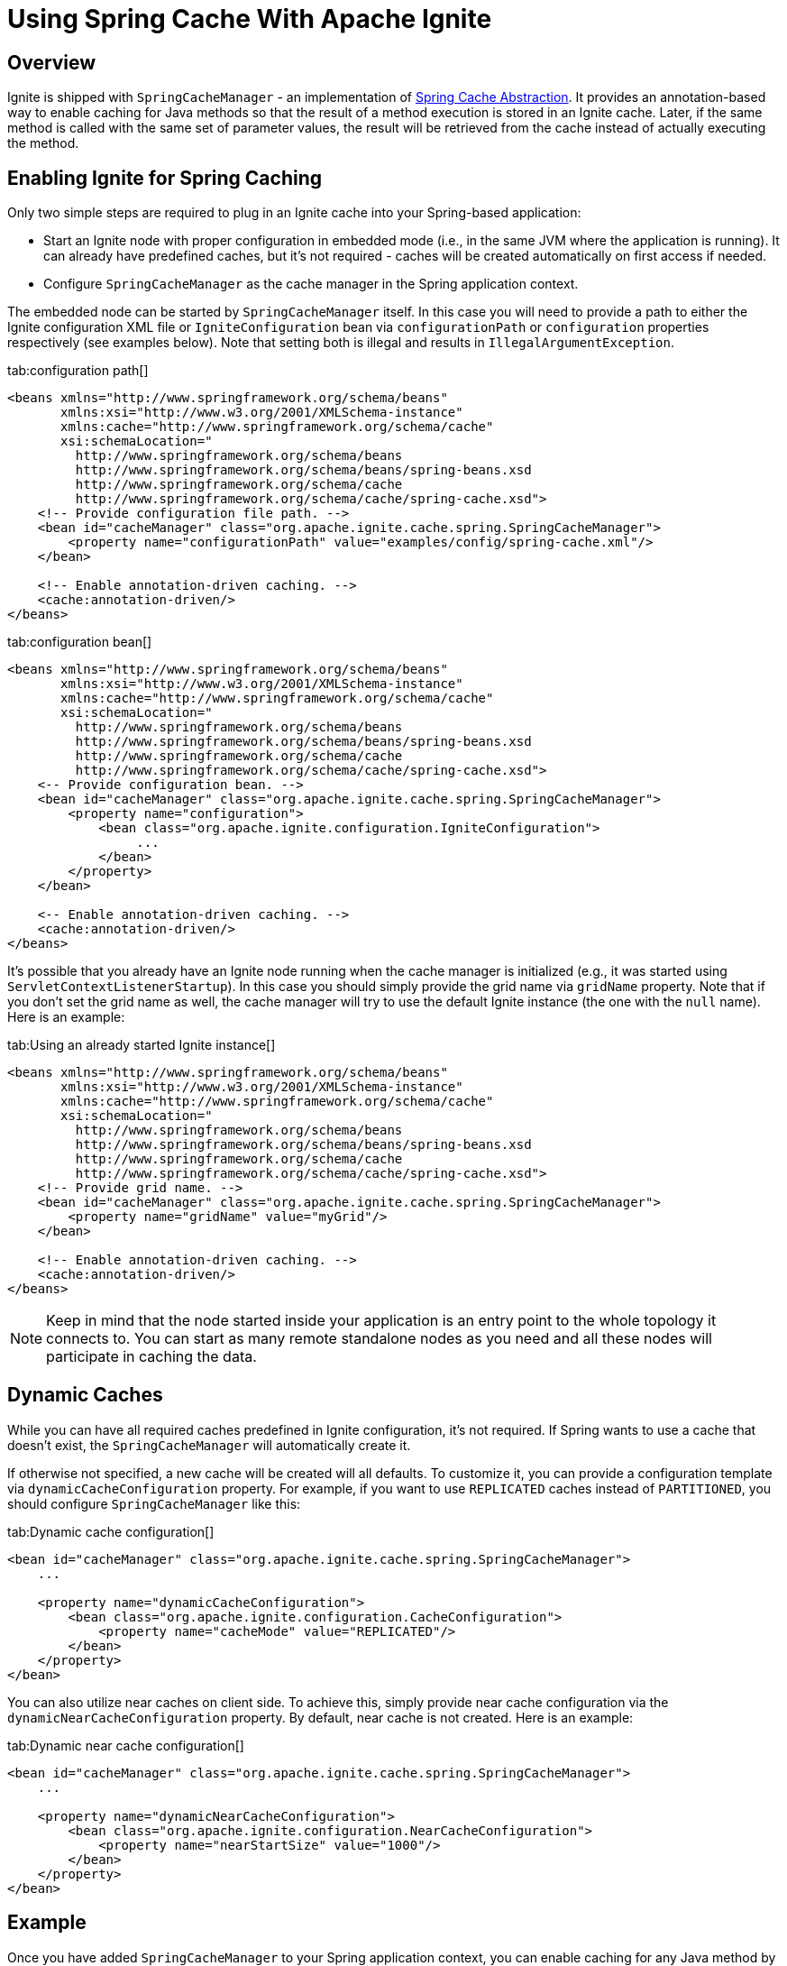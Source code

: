 = Using Spring Cache With Apache Ignite

== Overview

Ignite is shipped with `SpringCacheManager` - an implementation of http://docs.spring.io/spring/docs/current/spring-framework-reference/html/cache.html[Spring Cache Abstraction, window=_blank].
It provides an annotation-based way to enable caching for Java methods so that the result of a method execution is stored
in an Ignite cache. Later, if the same method is called with the same set of parameter values, the result will be retrieved
from the cache instead of actually executing the method.

== Enabling Ignite for Spring Caching

Only two simple steps are required to plug in an Ignite cache into your Spring-based application:

* Start an Ignite node with proper configuration in embedded mode (i.e., in the same JVM where the application is running). It can already have predefined caches, but it's not required - caches will be created automatically on first access if needed.
* Configure `SpringCacheManager` as the cache manager in the Spring application context.

The embedded node can be started by `SpringCacheManager` itself. In this case you will need to provide a path to either
the Ignite configuration XML file or `IgniteConfiguration` bean via `configurationPath` or `configuration`
properties respectively (see examples below). Note that setting both is illegal and results in `IllegalArgumentException`.

[tabs]
--
tab:configuration path[]
[source,xml]
----
<beans xmlns="http://www.springframework.org/schema/beans"
       xmlns:xsi="http://www.w3.org/2001/XMLSchema-instance"
       xmlns:cache="http://www.springframework.org/schema/cache"
       xsi:schemaLocation="
         http://www.springframework.org/schema/beans
         http://www.springframework.org/schema/beans/spring-beans.xsd
         http://www.springframework.org/schema/cache
         http://www.springframework.org/schema/cache/spring-cache.xsd">
    <!-- Provide configuration file path. -->
    <bean id="cacheManager" class="org.apache.ignite.cache.spring.SpringCacheManager">
        <property name="configurationPath" value="examples/config/spring-cache.xml"/>
    </bean>

    <!-- Enable annotation-driven caching. -->
    <cache:annotation-driven/>
</beans>
----
tab:configuration bean[]
[source,xml]
----
<beans xmlns="http://www.springframework.org/schema/beans"
       xmlns:xsi="http://www.w3.org/2001/XMLSchema-instance"
       xmlns:cache="http://www.springframework.org/schema/cache"
       xsi:schemaLocation="
         http://www.springframework.org/schema/beans
         http://www.springframework.org/schema/beans/spring-beans.xsd
         http://www.springframework.org/schema/cache
         http://www.springframework.org/schema/cache/spring-cache.xsd">
    <-- Provide configuration bean. -->
    <bean id="cacheManager" class="org.apache.ignite.cache.spring.SpringCacheManager">
        <property name="configuration">
            <bean class="org.apache.ignite.configuration.IgniteConfiguration">
                 ...
            </bean>
        </property>
    </bean>

    <-- Enable annotation-driven caching. -->
    <cache:annotation-driven/>
</beans>
----

--

It's possible that you already have an Ignite node running when the cache manager is initialized (e.g., it was started using
`ServletContextListenerStartup`). In this case you should simply provide the grid name via `gridName` property.
Note that if you don't set the grid name as well, the cache manager will try to use the default Ignite instance
(the one with the `null` name). Here is an example:

[tabs]
--
tab:Using an already started Ignite instance[]
[source,xml]
----
<beans xmlns="http://www.springframework.org/schema/beans"
       xmlns:xsi="http://www.w3.org/2001/XMLSchema-instance"
       xmlns:cache="http://www.springframework.org/schema/cache"
       xsi:schemaLocation="
         http://www.springframework.org/schema/beans
         http://www.springframework.org/schema/beans/spring-beans.xsd
         http://www.springframework.org/schema/cache
         http://www.springframework.org/schema/cache/spring-cache.xsd">
    <!-- Provide grid name. -->
    <bean id="cacheManager" class="org.apache.ignite.cache.spring.SpringCacheManager">
        <property name="gridName" value="myGrid"/>
    </bean>

    <!-- Enable annotation-driven caching. -->
    <cache:annotation-driven/>
</beans>
----
--

[NOTE]
====
[discrete]
Keep in mind that the node started inside your application is an entry point to the whole topology it connects to.
You can start as many remote standalone nodes as you need and all these nodes will participate in caching the data.
====

== Dynamic Caches

While you can have all required caches predefined in Ignite configuration, it's not required. If Spring wants to use a
cache that doesn't exist, the `SpringCacheManager` will automatically create it.

If otherwise not specified, a new cache will be created will all defaults. To customize it, you can provide a configuration
template via `dynamicCacheConfiguration` property. For example, if you want to use `REPLICATED` caches instead of
`PARTITIONED`, you should configure `SpringCacheManager` like this:

[tabs]
--
tab:Dynamic cache configuration[]
[source,xml]
----
<bean id="cacheManager" class="org.apache.ignite.cache.spring.SpringCacheManager">
    ...

    <property name="dynamicCacheConfiguration">
        <bean class="org.apache.ignite.configuration.CacheConfiguration">
            <property name="cacheMode" value="REPLICATED"/>
        </bean>
    </property>
</bean>
----
--

You can also utilize near caches on client side. To achieve this, simply provide near cache configuration via the
`dynamicNearCacheConfiguration` property. By default, near cache is not created. Here is an example:

[tabs]
--
tab:Dynamic near cache configuration[]
[source,xml]
----
<bean id="cacheManager" class="org.apache.ignite.cache.spring.SpringCacheManager">
    ...

    <property name="dynamicNearCacheConfiguration">
        <bean class="org.apache.ignite.configuration.NearCacheConfiguration">
            <property name="nearStartSize" value="1000"/>
        </bean>
    </property>
</bean>
----
--

== Example

Once you have added `SpringCacheManager` to your Spring application context, you can enable caching for any Java method by simply attaching an annotation to it.

Usually, you would use caching for heavy operations, like database access. For example, let's assume you have a DAO class with
`averageSalary(...)` method that calculates the average salary of all employees in an organization. You can use `@Cacheable`
annotation to enable caching for this method:

[tabs]
--
tab:Java[]
[source,java]
----
private JdbcTemplate jdbc;

@Cacheable("averageSalary")
public long averageSalary(int organizationId) {
    String sql =
        "SELECT AVG(e.salary) " +
        "FROM Employee e " +
        "WHERE e.organizationId = ?";

    return jdbc.queryForObject(sql, Long.class, organizationId);
}
----
--

When this method is called for the first time, `SpringCacheManager` will automatically create a `averageSalary` cache.
It will also lookup the pre-calculated average value in this cache and return it right away if it's there. If the average
for this organization is not calculated yet, the method will be called and the result will be stored in cache. So next
time you request the average salary for this organization, you will not need to query the database.

If the salary of one of the employees is changed, you may want to remove the average value for the organization this
employee belongs to, because otherwise the `averageSalary(...)` method will return obsolete cached result. This can be
achieved by attaching `@CacheEvict` annotation to a method that updates employee's salary:

[tabs]
--
tab:Java[]
[source,java]
----
private JdbcTemplate jdbc;

@CacheEvict(value = "averageSalary", key = "#e.organizationId")
public void updateSalary(Employee e) {
    String sql =
        "UPDATE Employee " +
        "SET salary = ? " +
        "WHERE id = ?";

    jdbc.update(sql, e.getSalary(), e.getId());
}
----
--

After this method is called, average value for the provided employee's organization will be evicted from the `averageSalary` cache.
This will force `averageSalary(...)` to recalculate the value next time it's called.

[NOTE]
====
[discrete]
Note that this method receives employee as a parameter, while average values are saved in cache by `organizationID`.
To explicitly specify what is used as a cache key, we used key parameter of the annotation and Spring Expression Language.

The `#e.organizationId` expression means that we need to extract the value of `organizationId` property from `e` variable.
Essentially, `getOrganizationId()` method will be called on provided employee object and the returned value will be used as the cache key.
====
